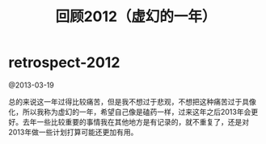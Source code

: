 * retrospect-2012
#+TITLE: 回顾2012（虚幻的一年）

@2013-03-19

总的来说这一年过得比较痛苦，但是我不想过于悲观，不想把这种痛苦过于具像化，所以我称为虚幻的一年，希望自己像是磕药一样，过来这年之后2013年会更好。去年一些比较重要的事情我在其他地方是有记录的，就不重复了，还是对2013年做一些计划打算可能还更加有用。





